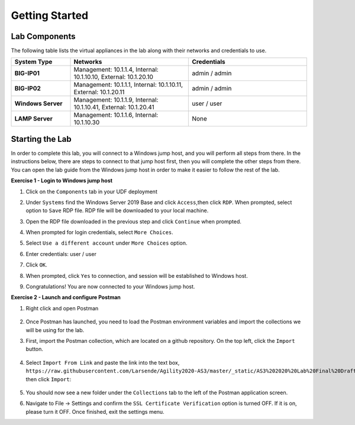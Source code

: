 ===============
Getting Started
===============

Lab Components
==============

The following table lists the virtual appliances in the lab along with their networks and credentials to use.

.. list-table::
    :widths: 20 40 40
    :header-rows: 1
    :stub-columns: 1

    * - **System Type**
      - **Networks**
      - **Credentials**

    * - BIG-IP01
      - Management: 10.1.1.4,
        Internal: 10.1.10.10,
        External: 10.1.20.10
      - admin / admin
    * - BIG-IP02
      - Management: 10.1.1.1,
        Internal: 10.1.10.11,
        External: 10.1.20.11
      - admin / admin
    * - Windows Server
      - Management: 10.1.1.9,
        Internal: 10.1.10.41,
        External: 10.1.20.41
      - user / user
    * - LAMP Server
      - Management: 10.1.1.6,
        Internal: 10.1.10.30
      - None


Starting the Lab
================

In order to complete this lab, you will connect to a Windows jump host, and you will perform all steps from there.  In the instructions below, there are steps to connect to that jump host first, then you will complete the other steps from there. You can open the lab guide from the Windows jump host in order to make it easier to follow the rest of the lab.

**Exercise 1 - Login to Windows jump host**

#. Click on the ``Components`` tab in your UDF deployment
    .. image:: /_static/components.jpg

#. Under ``Systems`` find the Windows Server 2019 Base and click ``Access``,then click ``RDP``.  When prompted, select option to ``Save`` RDP file.  RDP file will be downloaded to your local machine.
    .. image:: /_static/Win2019_RDP_Access.JPG

#. Open the RDP file downloaded in the previous step and click ``Continue`` when prompted.
    .. image:: /_static/Win2019_RDP_Connect.JPG

#. When prompted for login credentials, select ``More Choices``.

#. Select ``Use a different account`` under ``More Choices`` option.

#. Enter credentials: user / user
    .. image:: /_static/Win2019_RDP_DiffAccount.JPG

#. Click ``OK``.
    .. image:: /_static/Win2019_RDP_Login.JPG

#. When prompted, click ``Yes`` to connection, and session will be established to Windows host.
    .. image:: /_static/Win2019_RDP_YesConnect.JPG

#. Congratulations! You are now connected to your Windows jump host.

**Exercise 2 - Launch and configure Postman**

#. Right click and open Postman

    .. image:: /_static/postman.jpg

#. Once Postman has launched, you need to load the Postman environment variables and import the collections we will be using for the lab.

#. First, import the Postman collection, which are located on a github repository. On the top left, click the ``Import`` button.

    .. image:: /_static/import.jpg

#. Select ``Import From Link`` and paste the link into the text box, ``https://raw.githubusercontent.com/Larsende/Agility2020-AS3/master/_static/AS3%202020%20Lab%20Final%20Draft.postman_collection_20200127b``, then click ``Import``:

    .. image:: /_static/import_from_link.jpg
    
#. You should now see a new folder under the ``Collections`` tab to the left of the Postman application screen.

#. Navigate to File -> Settings and confirm the ``SSL Certificate Verification`` option is turned OFF. If it is on, please turn it OFF. Once finished, exit the settings menu.



